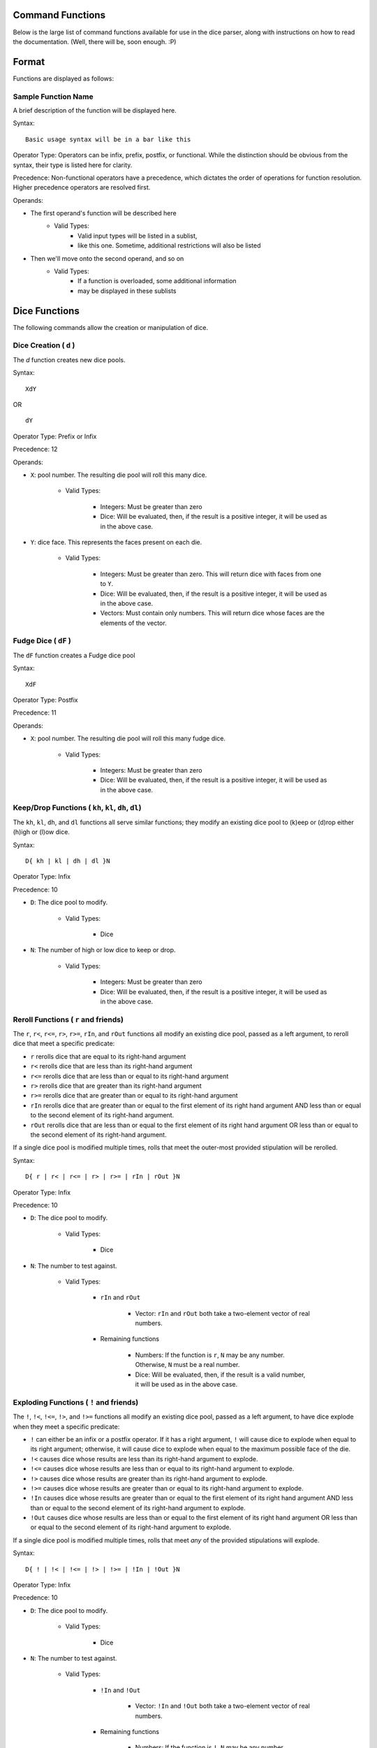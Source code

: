 .. RPDiscordRewrite documentation master file, created by
   sphinx-quickstart on Mon May 28 13:33:53 2018.
   You can adapt this file completely to your liking, but it should at least
   contain the root `toctree` directive.

.. _command_functions:

Command Functions
============================================

Below is the large list of command functions available for use in the dice parser, along with instructions on how to read the documentation. (Well, there will be, soon enough. :P)

.. command_format:

Format
============================================

Functions are displayed as follows:

.. _sample_function:

Sample Function Name
--------------------------------------------

A brief description of the function will be displayed here.

Syntax:

::

	Basic usage syntax will be in a bar like this

Operator Type:
Operators can be infix, prefix, postfix, or functional. While the distinction should be obvious from the syntax, their type is listed here for clarity.

Precedence:
Non-functional operators have a precedence, which dictates the order of operations for function resolution. Higher precedence operators are resolved first.

Operands:

* The first operand's function will be described here
	- Valid Types:
		* Valid input types will be listed in a sublist,
		* like this one. Sometime, additional restrictions will also be listed
* Then we'll move onto the second operand, and so on
	- Valid Types:
		* If a function is overloaded, some additional information
		* may be displayed in these sublists

.. _dice_functions:

Dice Functions
============================================

The following commands allow the creation or manipulation of dice.

.. _d_function:

Dice Creation ( ``d`` )
--------------------------------------------

The `d` function creates new dice pools.

Syntax:

::

	XdY

OR

::

	dY

Operator Type: Prefix or Infix

Precedence: 12

Operands:

* ``X``: pool number. The resulting die pool will roll this many dice.

	- Valid Types:

		* Integers: Must be greater than zero

		* Dice: Will be evaluated, then, if the result is a positive integer, it will be used as in the above case.


* ``Y``: dice face. This represents the faces present on each die.

	- Valid Types:

		* Integers: Must be greater than zero. This will return dice with faces from one to ``Y``.

		* Dice: Will be evaluated, then, if the result is a positive integer, it will be used as in the above case.

		* Vectors: Must contain only numbers. This will return dice whose faces are the elements of the vector.

.. _fudge_dice:

Fudge Dice ( ``dF`` )
--------------------------------------------

The ``dF`` function creates a Fudge dice pool

Syntax:

::

 	XdF

Operator Type: Postfix

Precedence: 11

Operands:

* ``X``: pool number. The resulting die pool will roll this many fudge dice.

	- Valid Types:

		* Integers: Must be greater than zero

		* Dice: Will be evaluated, then, if the result is a positive integer, it will be used as in the above case.

.. _keep_drop:

Keep/Drop Functions ( ``kh``, ``kl``, ``dh``, ``dl``)
-----------------------------------------------------

The ``kh``, ``kl``, ``dh``, and ``dl`` functions all serve similar functions; they modify an existing dice pool to (k)eep or (d)rop either (h)igh or (l)ow dice.

Syntax:

::

	D{ kh | kl | dh | dl }N

Operator Type: Infix

Precedence: 10

* ``D``: The dice pool to modify.

	- Valid Types:

		* Dice

* ``N``: The number of high or low dice to keep or drop.

	- Valid Types:

		* Integers: Must be greater than zero

		* Dice: Will be evaluated, then, if the result is a positive integer, it will be used as in the above case.

.. _reroll:

Reroll Functions ( ``r`` and friends)
--------------------------------------------

The ``r``, ``r<``, ``r<=``, ``r>``, ``r>=``, ``rIn``, and ``rOut`` functions all modify an existing dice pool, passed as a left argument, to reroll dice that meet a specific predicate:

* ``r`` rerolls dice that are equal to its right-hand argument

* ``r<`` rerolls dice that are less than its right-hand argument

* ``r<=`` rerolls dice that are less than or equal to its right-hand argument

* ``r>`` rerolls dice that are greater than its right-hand argument

* ``r>=`` rerolls dice that are greater than or equal to its right-hand argument

* ``rIn`` rerolls dice that are greater than or equal to the first element of its right hand argument AND less than or equal to the second element of its right-hand argument.

* ``rOut`` rerolls dice that are less than or equal to the first element of its right hand argument OR less than or equal to the second element of its right-hand argument.

If a single dice pool is modified multiple times, rolls that meet the outer-most provided stipulation will be rerolled.

Syntax:

::

	D{ r | r< | r<= | r> | r>= | rIn | rOut }N

Operator Type: Infix

Precedence: 10

* ``D``: The dice pool to modify.

	- Valid Types:

		* Dice

* ``N``: The number to test against.

	- Valid Types:

		- ``rIn`` and ``rOut``

			* Vector: ``rIn`` and ``rOut`` both take a two-element vector of real numbers.

		- Remaining functions

			* Numbers: If the function is ``r``, ``N`` may be any number. Otherwise, ``N`` must be a real number.

			* Dice: Will be evaluated, then, if the result is a valid number, it will be used as in the above case.

.. _exploding:

Exploding Functions ( ``!`` and friends)
--------------------------------------------

The ``!``, ``!<``, ``!<=``, ``!>``, and ``!>=`` functions all modify an existing dice pool, passed as a left argument, to have dice explode when they meet a specific predicate:

* ``!`` can either be an infix or a postfix operator. If it has a right argument, ``!`` will cause dice to explode when equal to its right argument; otherwise, it will cause dice to explode when equal to the maximum possible face of the die.

* ``!<`` causes dice whose results are less than its right-hand argument to explode.

* ``!<=`` causes dice whose results are less than or equal to its right-hand argument to explode.

* ``!>`` causes dice whose results are greater than its right-hand argument to explode.

* ``!>=`` causes dice whose results are greater than or equal to its right-hand argument to explode.

* ``!In`` causes dice whose results are greater than or equal to the first element of its right hand argument AND less than or equal to the second element of its right-hand argument to explode.

* ``!Out`` causes dice whose results are less than or equal to the first element of its right hand argument OR less than or equal to the second element of its right-hand argument to explode.

If a single dice pool is modified multiple times, rolls that meet *any* of the provided stipulations will explode.

Syntax:

::

	D{ ! | !< | !<= | !> | !>= | !In | !Out }N

Operator Type: Infix

Precedence: 10

* ``D``: The dice pool to modify.

	- Valid Types:

		* Dice

* ``N``: The number to test against.

	- Valid Types:

		- ``!In`` and ``!Out``

			* Vector: ``!In`` and ``!Out`` both take a two-element vector of real numbers.

		- Remaining functions

			* Numbers: If the function is ``!``, ``N`` may be any number. Otherwise, ``N`` must be a real number.

			* Dice: Will be evaluated, then, if the result is a valid number, it will be used as in the above case.

.. _success_functions:

Success / Comparator Functions ( ``==`` and friends)
----------------------------------------------------

The ``==``, ``/=``, ``<``, ``<=``, ``>``, ``>=``, ``In``, and ``Out`` operators serve two functions:

	* If their left-hand argument is a die, it will be changed into a success-based pool: all dice that meet the function's specific qualification will be counted as a success, and otherwise as a failure.

	* If their left-hand argument is not a die, the operator's arguments will be compared based on the function, and turned into a boolean.

The operator's qualifications are:

* ``==`` tests the operands for equality.

* ``/=`` tests the operands for inequality.

* ``<`` takes a real number on the right. If the first operand is less than the second, it returns ``True``; otherwise, it returns ``False``.

* ``<=`` takes a real number on the right. If the first operand is less than or equal to the second, it returns ``True``; otherwise, it returns ``False``.

* ``>`` takes a real number on the right. If the first operand is greater than the second, it returns ``True``; otherwise, it returns ``False``.

* ``>=`` takes a real number on the right. If the first operand is greater than or equal to the second, it returns ``True``; otherwise, it returns ``False``.

* ``In`` takes a vector containing two real numbers on the right. If the first operand is within the inclusive range of the vector's elements, it returns ``True``; otherwise, it returns ``False``.

* ``Out`` takes a vector containing two real numbers on the right. If the first operand is not within the inclusive range of the vector's elements, it returns ``True``; otherwise, it returns ``False``.

If a single dice pool is modified multiple times, rolls that meet *any* of the provided stipulations will explode.

Syntax:

::

	X{ == | /= | < | <= | > | >= | In | Out }Y

Operator Type: Infix

Precedence: 1

* ``X``

	- Valid Types:

		* Dice: If a die is the left operand, its results will be deemed a success if they would return true under the relevant function.

		* Non-Dice: None-dice will simply be compared to the right operand, as per the above rules. ``==`` and ``/=`` can take any literal, while the other functions can only take real numbers.

* ``Y``: The number to test against.

	- Valid Types:

		* Dice: If a die is the right operand, it will be evaluated, and its result passed as the function's right argument.

		* Non-Dice: None-dice will be used to judge the results of the die passed as the left operand, or simply compared to the left operand, as per the above rules. ``==`` and ``/=`` can take any literal, while the other functions can only take real numbers.

.. _logical_functions:

Logical Functions
============================================

The following commands are all logical operators, acting on their operands based on their Truthy-ness.

.. _bool:

Forced Boolean ( ``bool``)
--------------------------------------------

The ``bool`` function transforms its argument to its logical equivalent: Truthy values will be converted to ``True``, and Falsey values will be converted to ``False``.

Syntax:

::

	bool(X)

Operator Type: Functional

* ``X``: The value to transform to a boolean.

	- All types can be passed to ``bool``. Dice will be evaluated prior to the operator being called.

.. _not:

Logical Negation ( ``~``, ``not``)
--------------------------------------------

The ``~`` and ``not`` functions transform their arguments to their logical opposites: Truthy values will be converted to ``False``, and Falsey values will be converted to ``True``.

Syntax:

::

	~X

OR

::

	not(X)

Operator Type: Prefix ( ``~``) or Functional ( ``not``)

Precedence (for Prefix): 6

* ``X``: The value to logically negate.

	- All types can be passed to ``~`` and ``not``. Dice will be evaluated prior to the operator being called.

.. _and:

Logical Conjunction ( ``&&``, ``and``)
--------------------------------------------

The ``&&`` and ``and`` functions take the logical conjunction of their arguments. In other words, if both of their operands are Truthy, they return ``True``; otherwise, they return ``False``

Syntax:

::

	X&&Y

OR

::

	X and Y

Operator Type: Infix

Precedence: 3

* ``X`` and ``Y``:

	- All types can be passed to ``&&`` and ``and``. Dice will be evaluated prior to the operator being called.

.. _or:

Logical Disjunction ( ``||``, ``or``)
--------------------------------------------

The ``||`` and ``or`` functions take the logical disjunction of their arguments. In other words, if both of their operands are Falsey, they return ``False``; otherwise, they return ``True``

Syntax:

::

	X||Y

OR

::

	X or Y

Operator Type: Infix

Precedence: 2

* ``X`` and ``Y``:

	- All types can be passed to ``||`` and ``or``. Dice will be evaluated prior to the operator being called.

.. _if:

If Function ( ``if``)
--------------------------------------------

The ``if`` function is the primary use for booleans. It takes three arguments: A boolean (or argument to be interpreted as a boolean), followed by two statements. If the first argument is Truthy, ``if`` returns the second argument; otherwise, it returns the third argument.

Syntax:

::

	if(X,Y,Z)

Operator Type: Functional

* ``X``:

	- All types can be passed to ``X``, to be read as Truthy or Falsey. Dice will be evaluated prior to the operator being called.

* ``Y`` and ``Z``:

	- All types can be passed to ``Y`` and ``Z``.

.. _numeric_functions:

Numeric Functions
============================================

The following commands all perform standard operations on numeric values.

.. _exponentiation:

Exponentiation ( ``^``, ``**``)
--------------------------------------------

The ``^`` / ``**`` function performs exponentiation, as follows:

* If both arguments are numbers, the left will be raised to the power of the right. If the left is a float, or the right a non-integer, floating point arithmetic will be used; otherwise, values will be exactly calculated.

* If the left argument is a number, and the right a numeric vector, the result will be a numeric vector, containing the results of raising the left argument to each element of the right accordingly.

* If the left argument is a numeric vector, and the right a number, the result will be a numeric vector, containing the results of raising each element of the left argument to the power of the right.

* If both arguments are numeric vectors of the same length, corresponding elements will be exponentiated.

Syntax:

::

	X^Y

OR

::

	X**Y

Operator Type: Infix

Precedence: 4

* ``X`` and ``Y``.

	- Numbers

	- Numeric Vectors: If both arguments are vectors, they must be of the same length.

.. _multiplication:

Multiplication ( ``*``)
--------------------------------------------

The ``*`` function performs multiplication, as follows:

* If both arguments are numbers, they will be multiplied. If either is a float, floating point arithmetic will be used; otherwise, values will be exactly calculated.

* If one argument is a number and the other is a numeric vector, each element in the vector will be multiplied by the single element.

* If both arguments are numeric vectors of the same length, corresponding elements will be multiplied.

Syntax:

::

	X*Y


Operator Type: Infix

Precedence: 3

* ``X`` and ``Y``.

	- Numbers

	- Numeric Vectors: If both arguments are vectors, they must be of the same length.

.. _division:

Divison ( ``/``)
--------------------------------------------

The ``/`` function performs divison on numbers.

Syntax:

::

	X/Y


Operator Type: Infix

Precedence: 3

* ``X`` and ``Y``.

	- Numbers: ``Y`` must be non-zero.

.. _modulus:

Modulus ( ``%``)
--------------------------------------------

The ``%`` function returns the remainder of its left argument when divided by its right argument.

Syntax:

::

	X%Y


Operator Type: Infix

Precedence: 3

* ``X`` and ``Y``.

	- Integers: ``Y`` must be non-zero.

.. _addition:

Addition ( ``+``)
--------------------------------------------

The ``+`` function performs addition. It can add pairs of numbers or pairs of vectors; vectors will be added componentwse.

Syntax:

::

	X+Y


Operator Type: Infix

Precedence: 2

* ``X`` and ``Y``.

	- Both can be numbers

	- Both can be numeric vectors

.. _subtraction:

Subtraction ( ``-``)
--------------------------------------------

The ``-`` function performs subtraction and negation:

	* It can subtract pairs of numbers or pairs of vectors; vectors will be subtract componentwse.

	* If there's nothing to be subtracted from, ``-`` will negate its number or vector operand.

Syntax:

::

	X-Y

OR

::
	-X

Operator Type: Infix or Prefix

Precedence: 2 (Infix) or 6 (Prefix)

* ``X`` and (Possibly) ``Y``.

	- Both can be numbers

	- Both can be numeric vectors

.. _sum:

Sum ( ``sum``)
--------------------------------------------

The ``sum`` function takes an indefinite number of numbers, and adds them.

Syntax:

::

	sum(A,B,...,Z)

Operator Type: Functional

* ``A``, ``B``, ..., ``Z``

	- Numbers

.. _prod:

Product ( ``prod``)
--------------------------------------------

The ``prod`` function takes an indefinite number of numbers, and multiplies them.

Syntax:

::

	prod(A,B,...,Z)

Operator Type: Functional

* ``A``, ``B``, ..., ``Z``

	- Numbers

.. _ceiling:

Ceiling ( ``ceil``)
--------------------------------------------

The ``ceil`` function gets the ceiling of a real number. The ceiling of a real number is the smallest integer greater than or equal to said real number; in other words, ``ceil`` rounds a number up.

Syntax:

::

	ceil(X)

Operator Type: Functional

* ``X``

	- Real Numbers

.. _floor:

Floor ( ``floor``)
--------------------------------------------

The ``floor`` function gets the floor of a real number. The floor of a real number is the largest integer less than or equal to said real number; in other words, ``floor`` rounds a number down.

Syntax:

::

	floor(X)

Operator Type: Functional

* ``X``

	- Real Numbers

.. _round:

Round ( ``round``)
--------------------------------------------

The ``round`` function rounds a real number in the traditional way; if a number's fractional part is less than ``0.5``, round down; otherwise, round up.

Syntax:

::

	round(X)

Operator Type: Functional

* ``X``

	- Real Numbers

.. _max:

Maximum ( ``max``)
--------------------------------------------

The ``max`` function takes an indefinite number of real numbers, and returns the largest one.

Syntax:

::

	max(A,B,...,Z)

Operator Type: Functional

* ``A``, ``B``, ..., ``Z``

	- Real Numbers

.. _min:

Minimum ( ``min``)
--------------------------------------------

The ``min`` function takes an indefinite number of real numbers, and returns the smallest one.

Syntax:

::

	min(A,B,...,Z)

Operator Type: Functional

* ``A``, ``B``, ..., ``Z``

	- Real Numbers
